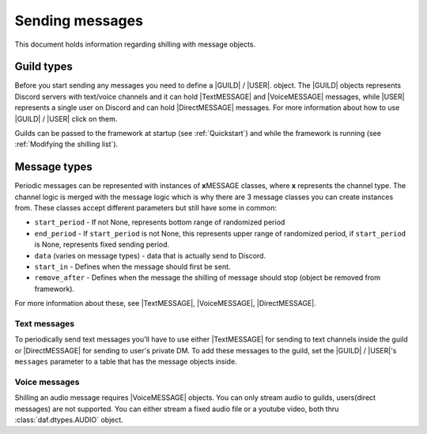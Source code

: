 =================
Sending messages
=================
This document holds information regarding shilling with message objects.

.. |TextMESSAGE| replace:: :class:`~daf.message.TextMESSAGE`
.. |VoiceMESSAGE| replace:: :class:`~daf.message.VoiceMESSAGE`
.. |DirectMESSAGE| replace:: :class:`~daf.message.DirectMESSAGE`
.. |GUILD| replace:: :class:`~daf.guild.GUILD`
.. |USER| replace:: :class:`~daf.guild.USER`


Guild types
-------------
Before you start sending any messages you need to define a |GUILD| / |USER|. object.
The |GUILD| objects represents Discord servers with text/voice channels and it can hold |TextMESSAGE|
and |VoiceMESSAGE| messages, while |USER| represents a single user on Discord and can hold |DirectMESSAGE| messages.
For more information about how to use |GUILD| / |USER| click on them.

Guilds can be passed to the framework at startup (see :ref:`Quickstart`) and while the framework is running (see :ref:`Modifying the shilling list`).


Message types
-----------------
Periodic messages can be represented with instances of **x**\ MESSAGE classes, where **x** represents the channel type.
The channel logic is merged with the message logic which is why there are 3 message classes you can create instances from.
These classes accept different parameters but still have some in common:

- ``start_period`` -  If not None, represents bottom range of randomized period 
- ``end_period`` - If ``start_period`` is not None, this represents upper range of randomized period, if ``start_period`` is None, represents fixed sending period.
- ``data`` (varies on message types) - data that is actually send to Discord.
- ``start_in``  - Defines when the message should first be sent.
- ``remove_after`` - Defines when the message the shilling of message should stop (object be removed from framework).

For more information about these, see |TextMESSAGE|, |VoiceMESSAGE|, |DirectMESSAGE|.

Text messages
~~~~~~~~~~~~~~~~~~
To periodically send text messages you'll have to use either |TextMESSAGE| for sending to text channels inside the guild or |DirectMESSAGE| for sending to user's private DM.
To add these messages to the guild, set the |GUILD| / |USER|'s ``messages`` parameter to a table that has the message objects inside.

.. only:: html

    .. literalinclude:: ../DEP/Examples/Message Types/TextMESSAGE/main_send_multiple.py
        :language: Python
        :caption: **TextMESSAGE example - normal text (string)**

    .. literalinclude:: ../DEP/Examples/Message Types/DirectMESSAGE/main_send_multiple.py
        :language: Python
        :caption: **DirectMESSAGE example - normal text (string)**


Voice messages
~~~~~~~~~~~~~~~~~~
Shilling an audio message requires |VoiceMESSAGE| objects.
You can only stream audio to guilds, users(direct messages) are not supported.
You can either stream a fixed audio file or a youtube video, both thru :class:`daf.dtypes.AUDIO` object.

.. only:: html

    .. literalinclude:: ../DEP/Examples/Message Types/VoiceMESSAGE/main_stream_audio.py        
        :caption: **VoiceMESSAGE example - audio file**
